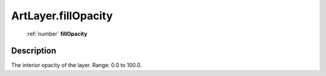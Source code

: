 .. _ArtLayer.fillOpacity:

================================================
ArtLayer.fillOpacity
================================================

   :ref:`number` **fillOpacity**


Description
-----------

The interior opacity of the layer. Range: 0.0 to 100.0.

